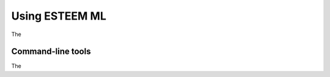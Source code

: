 .. _using-esteem-ml:

Using ESTEEM ML
===============

The

Command-line tools
------------------

The
